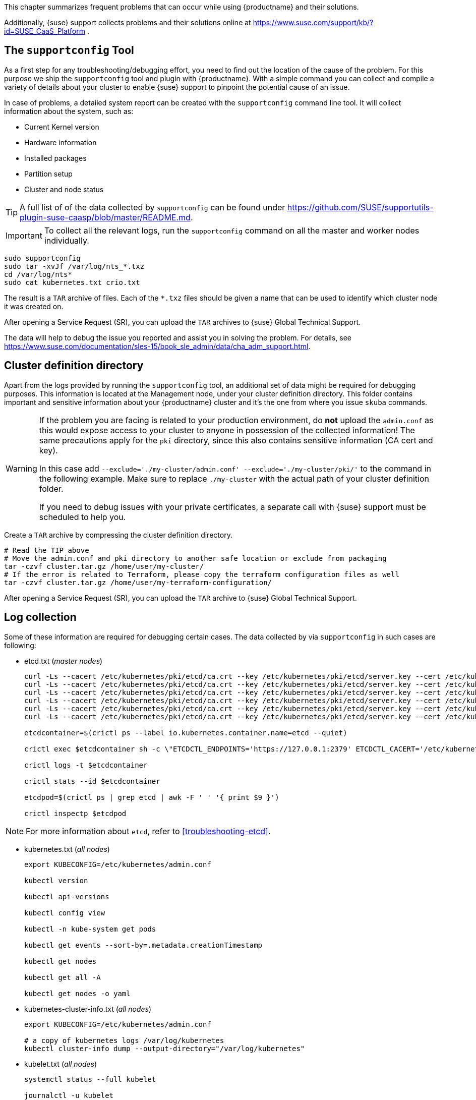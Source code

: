 //= Troubleshooting

This chapter summarizes frequent problems that can occur while using {productname}
and their solutions.

Additionally, {suse} support collects problems and their solutions online at link:https://www.suse.com/support/kb/?id=SUSE_CaaS_Platform[] .

== The `supportconfig` Tool

As a first step for any troubleshooting/debugging effort, you need to find out
the location of the cause of the problem. For this purpose we ship the `supportconfig` tool
and plugin with {productname}. With a simple command you can collect and compile
a variety of details about your cluster to enable {suse} support to pinpoint
the potential cause of an issue.

In case of problems, a detailed system report can be created with the
`supportconfig` command line tool. It will collect information about the system, such as:

* Current Kernel version
* Hardware information
* Installed packages
* Partition setup
* Cluster and node status

[TIP]
====
A full list of of the data collected by `supportconfig` can be found under
https://github.com/SUSE/supportutils-plugin-suse-caasp/blob/master/README.md.
====

[IMPORTANT]
====
To collect all the relevant logs, run the `supportconfig` command on all the master
and worker nodes individually.
====

[source,bash]
----
sudo supportconfig
sudo tar -xvJf /var/log/nts_*.txz
cd /var/log/nts*
sudo cat kubernetes.txt crio.txt
----

The result is a `TAR` archive of files. Each of the `*.txz` files should be given a name that can be used to identify which cluster node it was created on.

After opening a Service Request (SR), you can upload the `TAR` archives to {suse} Global Technical Support.

The data will help to debug the issue you reported and assist you in solving the problem. For details, see https://www.suse.com/documentation/sles-15/book_sle_admin/data/cha_adm_support.html.

== Cluster definition directory

Apart from the logs provided by running the `supportconfig` tool, an additional set of data might be required for debugging purposes. This information is located at the Management node, under your cluster definition directory. This folder contains important and sensitive information about your {productname} cluster and it's the one from where you issue `skuba` commands.

[WARNING]
====
If the problem you are facing is related to your production environment, do **not** upload the `admin.conf` as this would expose access to your cluster to anyone in possession of the collected information! The same precautions apply for the `pki` directory, since this also contains sensitive information (CA cert and key).

In this case add `--exclude='./my-cluster/admin.conf' --exclude='./my-cluster/pki/'` to the command in the following example. Make sure to replace `./my-cluster` with the actual path of your cluster definition folder.

If you need to debug issues with your private certificates, a separate call with {suse} support must be scheduled to help you.
====

Create a `TAR` archive by compressing the cluster definition directory.
[source,bash]
----
# Read the TIP above
# Move the admin.conf and pki directory to another safe location or exclude from packaging
tar -czvf cluster.tar.gz /home/user/my-cluster/
# If the error is related to Terraform, please copy the terraform configuration files as well
tar -czvf cluster.tar.gz /home/user/my-terraform-configuration/
----

After opening a Service Request (SR), you can upload the `TAR` archive to {suse} Global Technical Support.

== Log collection

Some of these information are required for debugging certain cases. The data collected by
via `supportconfig` in such cases are following:

* etcd.txt (_master nodes_)
+
----
curl -Ls --cacert /etc/kubernetes/pki/etcd/ca.crt --key /etc/kubernetes/pki/etcd/server.key --cert /etc/kubernetes/pki/etcd/server.crt https://localhost:2379/health
curl -Ls --cacert /etc/kubernetes/pki/etcd/ca.crt --key /etc/kubernetes/pki/etcd/server.key --cert /etc/kubernetes/pki/etcd/server.crt https://localhost:2379/v2/members
curl -Ls --cacert /etc/kubernetes/pki/etcd/ca.crt --key /etc/kubernetes/pki/etcd/server.key --cert /etc/kubernetes/pki/etcd/server.crt https://localhost:2379/v2/stats/leader
curl -Ls --cacert /etc/kubernetes/pki/etcd/ca.crt --key /etc/kubernetes/pki/etcd/server.key --cert /etc/kubernetes/pki/etcd/server.crt https://localhost:2379/v2/stats/self
curl -Ls --cacert /etc/kubernetes/pki/etcd/ca.crt --key /etc/kubernetes/pki/etcd/server.key --cert /etc/kubernetes/pki/etcd/server.crt https://localhost:2379/v2/stats/store
curl -Ls --cacert /etc/kubernetes/pki/etcd/ca.crt --key /etc/kubernetes/pki/etcd/server.key --cert /etc/kubernetes/pki/etcd/server.crt https://localhost:2379/metrics

etcdcontainer=$(crictl ps --label io.kubernetes.container.name=etcd --quiet)

crictl exec $etcdcontainer sh -c \"ETCDCTL_ENDPOINTS='https://127.0.0.1:2379' ETCDCTL_CACERT='/etc/kubernetes/pki/etcd/ca.crt' ETCDCTL_CERT='/etc/kubernetes/pki/etcd/server.crt' ETCDCTL_KEY='/etc/kubernetes/pki/etcd/server.key' ETCDCTL_API=3 etcdctl check perf\"

crictl logs -t $etcdcontainer

crictl stats --id $etcdcontainer

etcdpod=$(crictl ps | grep etcd | awk -F ' ' '{ print $9 }')

crictl inspectp $etcdpod
----

[NOTE]
====
For more information about `etcd`, refer to <<troubleshooting-etcd>>.
====

* kubernetes.txt (_all nodes_)
+
----
export KUBECONFIG=/etc/kubernetes/admin.conf

kubectl version

kubectl api-versions

kubectl config view

kubectl -n kube-system get pods

kubectl get events --sort-by=.metadata.creationTimestamp

kubectl get nodes

kubectl get all -A

kubectl get nodes -o yaml
----

* kubernetes-cluster-info.txt (_all nodes_)
+
----
export KUBECONFIG=/etc/kubernetes/admin.conf

# a copy of kubernetes logs /var/log/kubernetes
kubectl cluster-info dump --output-directory="/var/log/kubernetes"
----

* kubelet.txt (_all nodes_)
+
----
systemctl status --full kubelet

journalctl -u kubelet

# a copy of kubernetes manifests /etc/kubernetes/manifests"
cat /var/lib/kubelet/config.yaml
----

* oidc-gangway.txt (_all nodes_)
+
----
container=$(crictl ps --label io.kubernetes.container.name="oidc-gangway" --quiet)

crictl logs -t $container

crictl inspect $container

pod=$(crictl ps | grep "oidc-gangway" | awk -F ' ' '{ print $9 }')

crictl inspectp $pod
----

* oidc-dex.txt (_worker nodes_)
+
----
container=$(crictl ps --label io.kubernetes.container.name="oidc-dex" --quiet)

crictl logs -t $container

crictl inspect $container

pod=$(crictl ps | grep "oidc-dex" | awk -F ' ' '{ print $9 }')

crictl inspectp $pod
----

* cilium-agent.txt (_all nodes_)
+
----
container=$(crictl ps --label io.kubernetes.container.name="cilium-agent" --quiet)

crictl logs -t $container

crictl inspect $container

pod=$(crictl ps | grep "cilium-agent" | awk -F ' ' '{ print $9 }')

crictl inspectp $pod
----

* cilium-operator.txt (_only from the worker node is runs_)
+
----
container=$(crictl ps --label io.kubernetes.container.name="cilium-operator" --quiet)

crictl logs -t $container

crictl inspect $container

pod=$(crictl ps | grep "cilium-operator" | awk -F ' ' '{ print $9 }')

crictl inspectp $pod
----

* kured.txt (_all nodes_)
+
----
container=$(crictl ps --label io.kubernetes.container.name="kured" --quiet)

crictl logs -t $container

crictl inspect $container

pod=$(crictl ps | grep "kured" | awk -F ' ' '{ print $9 }')

crictl inspectp $pod
----

* coredns.txt (_worker nodes)
+
----
container=$(crictl ps --label io.kubernetes.container.name="coredns" --quiet)

crictl logs -t $container

crictl inspect $container

pod=$(crictl ps | grep "coredns" | awk -F ' ' '{ print $9 }')

crictl inspectp $pod
----

* kube-apiserver.txt (_master nodes_)
+
----
container=$(crictl ps --label io.kubernetes.container.name="kube-apiserver" --quiet)

crictl logs -t $container

crictl inspect $container

pod=$(crictl ps | grep "kube-apiserver" | awk -F ' ' '{ print $9 }')

crictl inspectp $pod
----

* kube-proxy.txt (_all nodes_)
+
----
container=$(crictl ps --label io.kubernetes.container.name="kube-proxy" --quiet)

crictl logs -t $container

crictl inspect $container

pod=$(crictl ps | grep "kube-proxy" | awk -F ' ' '{ print $9 }')

crictl inspectp $pod
----

* kube-scheduler.txt (_master nodes_)
+
----
container=$(crictl ps --label io.kubernetes.container.name="kube-scheduler" --quiet)

crictl logs -t $container

crictl inspect $container

pod=$(crictl ps | grep "kube-scheduler" | awk -F ' ' '{ print $9 }')

crictl inspectp $pod
----

* kube-controller-manager.txt (_master nodes_)
+
----
container=$(crictl ps --label io.kubernetes.container.name="kube-controller-manager" --quiet)

crictl logs -t $container

crictl inspect $container

pod=$(crictl ps | grep "kube-controller-manager" | awk -F ' ' '{ print $9 }')

crictl inspectp $pod
----

* kube-system.txt (_all nodes_)
+
----
export KUBECONFIG=/etc/kubernetes/admin.conf

kubectl get all -n kube-system -o yaml
----

* crio.txt (_all_nodes_)
+
----
crictl version

systemctl status --full crio.service

crictl info

crictl images

crictl ps --all

crictl stats --all

journalctl -u crio

# a copy of /etc/crictl.yaml

# a copy of /etc/sysconfig/crio

# a copy of /etc/crio/crio.conf

# a copy of every file under /etc/crio/

# Run the following three commands for every container using this loop:
for i in $(crictl  ps -a 2>/dev/null | grep -v "CONTAINER" | awk '{print $1}');
do
    crictl stats --id $i
    crictl logs $i
    crictl inspect $i
done
----

== Debugging SLES Nodes provision

If {tf} fails to setup the required {sles} infrastructure for your cluster, please provide the configuration
you applied in a form of a TAR archive.

Create a `TAR` archive by compressing the {tf}.
[source,bash]
----
tar -czvf terraform.tar.gz /path/to/terraform/configuration
----

After opening a Service Request (SR), you can upload the TAR archive to Global Technical Support.

== Debugging Cluster Deployment

If the cluster deployment fails, please re-run the command again with setting verbosity level to 10 `-v=10`.

For example, if bootstraps the first master node of the cluster fails, re-run the command like
[source,bash]
----
skuba node bootstrap --user sles --sudo --target <IP/FQDN> <NODE_NAME> -v=10
----

However, if the `join` procedure fails at the last final steps, re-running it might _not_ help. To verify
this, please list the current member nodes of your cluster and look for the one who failed.

[source,bash]
----
kubectl get nodes
----

If the node that failed to `join` is nevertheless listed in the output as part of your cluster,
then this is a bad indicator. This node cannot be reset back to a clean state anymore and it's not safe to keep
it online in this _unknown_ state. As a result, instead of trying to fix its existing configuration either by hand or re-running
the join/bootstrap command, we would highly recommend you to remove this node completely from your cluster and
then replace it with a new one.

[source,bash]
----
skuba node remove <NODE_NAME> --drain-timeout 5s
----

== Error `x509: certificate signed by unknown authority`

When interacting with {kube}, you might run into the situation where your existing configuration for the authentication has changed (cluster has been rebuild, certificates have been switched.)
In such a case you might see an error message in the output of your CLI or Web browser.

----
x509: certificate signed by unknown authority
----

This message indicates that your current system does not know the Certificate Authority (CA) that signed the SSL certificates used for encrypting the communication to the cluster. You then need to add or update the Root CA certificate in your local trust store.

. Obtain the root CA certificate from on of the {kube} cluster node, at the location `/etc/kubernetes/pki/ca.crt`
. Copy the root CA certificate into your local machine directory `/etc/pki/trust/anchors/`
. Update the cache for know CA certificates
+
[source,bash]
----
sudo update-ca-certificates
----

== Replacing a Lost Node

If your cluster loses a node, for example due to failed hardware, remove the node as explained in <<removing_nodes>>.
Then add a new node as described in <<adding_nodes>>.

== Rebooting an Undrained Node with RBD Volumes Mapped

Rebooting a cluster node always requires a preceding `drain`.
In some cases, draining the nodes first might not be possible and some problem can occur during reboot if some RBD volumes are mapped to the nodes.

In this situation, apply the following steps.

. Make sure kubelet and {crio} are stopped:
+
[source,bash]
----
systemctl stop kubelet crio
----
. Unmount every RBD device `/dev/rbd*` before rebooting. For example:
+
[source,bash]
----
umount -vAf /dev/rbd0
----

If there are several device mounted, this little script can be used to avoid manual unmounting:

[source,bash]
----
#!/usr/bin/env bash

while grep "rbd" /proc/mounts > /dev/null 2>&1; do
  for dev in $(lsblk -p -o NAME | grep "rbd"); do
    if $(mountpoint -x $dev > /dev/null 2>&1); then
      echo ">>> umounting $dev"
      umount -vAf "$dev"
    fi
  done
done
----

// This can be added back once the conflict with supportutils-plugins-caasp is resolved
// include::admin-troubleshooting-etcd.adoc[etcd Debugging,leveloffset=+1]

== Kubernetes debugging tips

* General guidelines and instructions:
https://kubernetes.io/docs/tasks/debug-application-cluster/troubleshooting/

* Troubleshooting applications:
https://kubernetes.io/docs/tasks/debug-application-cluster/debug-application

* Troubleshooting clusters:
https://kubernetes.io/docs/tasks/debug-application-cluster/debug-cluster

* Debugging pods:
https://kubernetes.io/docs/tasks/debug-application-cluster/debug-pod-replication-controller

* Debugging services:
https://kubernetes.io/docs/tasks/debug-application-cluster/debug-service

== Helm `Error: context deadline exceeded`

This means the tiller installation was secured via SSL/TLS as described in <<helm_tiller_install>>.
You must pass the `--tls` flag to helm to enable authentication.
